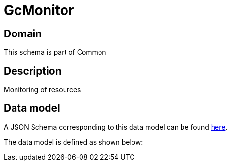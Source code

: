 = GcMonitor

[#domain]
== Domain

This schema is part of Common

[#description]
== Description

Monitoring of resources


[#data_model]
== Data model

A JSON Schema corresponding to this data model can be found https://tmforum.org[here].

The data model is defined as shown below:

